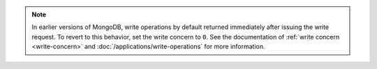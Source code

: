 .. note::
   
   In earlier versions of MongoDB, write operations by default returned
   immediately after issuing the write request. To revert to this
   behavior, set the write concern to ``0``. See the documentation of
   :ref:`write concern <write-concern>` and
   :doc:`/applications/write-operations` for more information.
